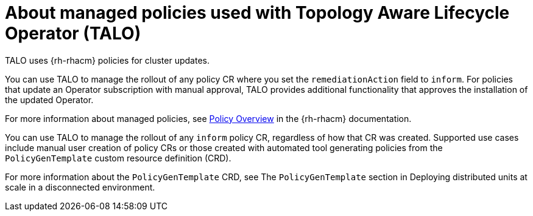 // Module included in the following assemblies:
// Epic CNF-2600 (CNF-2133) (4.10), Story TELCODOCS-285
// * scalability_and_performance/cnf-talo-for-cluster-upgrades.adoc

:_content-type: CONCEPT
[id="cnf-about-topology-aware-lifecycle-operator-about-policies_{context}"]
= About managed policies used with Topology Aware Lifecycle Operator (TALO)

TALO uses {rh-rhacm} policies for cluster updates.

You can use TALO to manage the rollout of any policy CR where you set the `remediationAction` field to `inform`. For policies that update an Operator subscription with manual approval, TALO provides additional functionality that approves the installation of the updated Operator.

For more information about managed policies, see link:https://access.redhat.com/documentation/en-us/red_hat_advanced_cluster_management_for_kubernetes/2.4/html-single/governance/index#policy-overview[Policy Overview] in the {rh-rhacm} documentation.

You can use TALO to manage the rollout of any `inform` policy CR, regardless of how that CR was created. Supported use cases include manual user creation of policy CRs or those created with automated tool generating policies from the `PolicyGenTemplate` custom resource definition (CRD).

For more information about the `PolicyGenTemplate` CRD, see The `PolicyGenTemplate` section in Deploying distributed units at scale in a disconnected environment.
